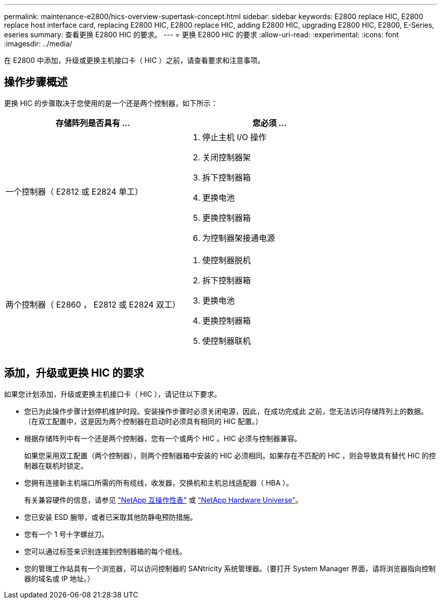 ---
permalink: maintenance-e2800/hics-overview-supertask-concept.html 
sidebar: sidebar 
keywords: E2800 replace HIC, E2800 replace host interface card, replacing E2800 HIC, E2800 replace HIC, adding E2800 HIC, upgrading E2800 HIC, E2800, E-Series, eseries 
summary: 查看更换 E2800 HIC 的要求。 
---
= 更换 E2800 HIC 的要求
:allow-uri-read: 
:experimental: 
:icons: font
:imagesdir: ../media/


[role="lead"]
在 E2800 中添加，升级或更换主机接口卡（ HIC ）之前，请查看要求和注意事项。



== 操作步骤概述

更换 HIC 的步骤取决于您使用的是一个还是两个控制器，如下所示：

|===
| 存储阵列是否具有 ... | 您必须 ... 


 a| 
一个控制器（ E2812 或 E2824 单工）
 a| 
. 停止主机 I/O 操作
. 关闭控制器架
. 拆下控制器箱
. 更换电池
. 更换控制器箱
. 为控制器架接通电源




 a| 
两个控制器（ E2860 ， E2812 或 E2824 双工）
 a| 
. 使控制器脱机
. 拆下控制器箱
. 更换电池
. 更换控制器箱
. 使控制器联机


|===


== 添加，升级或更换 HIC 的要求

如果您计划添加，升级或更换主机接口卡（ HIC ），请记住以下要求。

* 您已为此操作步骤计划停机维护时段。安装操作步骤时必须关闭电源，因此，在成功完成此 之前，您无法访问存储阵列上的数据。（在双工配置中，这是因为两个控制器在启动时必须具有相同的 HIC 配置。）
* 根据存储阵列中有一个还是两个控制器，您有一个或两个 HIC 。HIC 必须与控制器兼容。
+
如果您采用双工配置（两个控制器），则两个控制器箱中安装的 HIC 必须相同。如果存在不匹配的 HIC ，则会导致具有替代 HIC 的控制器在联机时锁定。

* 您拥有连接新主机端口所需的所有缆线，收发器，交换机和主机总线适配器（ HBA ）。
+
有关兼容硬件的信息，请参见 https://mysupport.netapp.com/NOW/products/interoperability["NetApp 互操作性表"^] 或 http://hwu.netapp.com/home.aspx["NetApp Hardware Universe"^]。

* 您已安装 ESD 腕带，或者已采取其他防静电预防措施。
* 您有一个 1 号十字螺丝刀。
* 您可以通过标签来识别连接到控制器箱的每个缆线。
* 您的管理工作站具有一个浏览器，可以访问控制器的 SANtricity 系统管理器。（要打开 System Manager 界面，请将浏览器指向控制器的域名或 IP 地址。）

